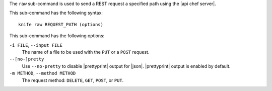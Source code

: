 .. The contents of this file are included in multiple topics.
.. This file describes a command or a sub-command for Knife.
.. This file should not be changed in a way that hinders its ability to appear in multiple documentation sets.


The ``raw`` sub-command is used to send a REST request a specified path using the |api chef server|.

This sub-command has the following syntax::

   knife raw REQUEST_PATH (options)

This sub-command has the following options:

``-i FILE``, ``--input FILE``
   The name of a file to be used with the ``PUT`` or a ``POST`` request.

``--[no-]pretty``
   Use ``--no-pretty`` to disable |prettyprint| output for |json|. |prettyprint| output is enabled by default.

``-m METHOD``, ``--method METHOD``
   The request method: ``DELETE``, ``GET``, ``POST``, or ``PUT``.

